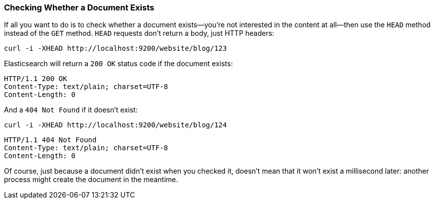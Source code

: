 [[doc-exists]]
=== Checking Whether a Document Exists

If all you want to do is to check whether a ((("documents", "checking whether a document exists")))document exists--you're not
interested in the content at all--then use((("HEAD method")))((("HTTP methods", "HEAD"))) the `HEAD` method instead
of the `GET` method. `HEAD` requests don't return a body, just HTTP headers:

[source,js]
--------------------------------------------------
curl -i -XHEAD http://localhost:9200/website/blog/123
--------------------------------------------------

Elasticsearch will return a `200 OK` status code if the document exists:

[source,js]
--------------------------------------------------
HTTP/1.1 200 OK
Content-Type: text/plain; charset=UTF-8
Content-Length: 0
--------------------------------------------------

And a `404 Not Found` if it doesn't exist:

[source,js]
--------------------------------------------------
curl -i -XHEAD http://localhost:9200/website/blog/124
--------------------------------------------------

[source,js]
--------------------------------------------------
HTTP/1.1 404 Not Found
Content-Type: text/plain; charset=UTF-8
Content-Length: 0
--------------------------------------------------

Of course, just because a document didn't exist when you checked it, doesn't
mean that it won't exist a millisecond later: another process might create the
document in the meantime.
